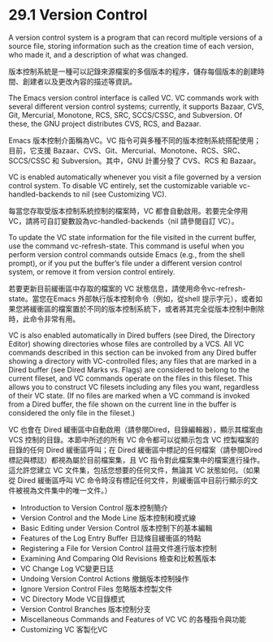 * 29.1 Version Control

A version control system is a program that can record multiple versions of a source file, storing information such as the creation time of each version, who made it, and a description of what was changed.

版本控制系統是一種可以記錄來源檔案的多個版本的程序，儲存每個版本的創建時間、創建者以及更改內容的描述等資訊。

The Emacs version control interface is called VC. VC commands work with several different version control systems; currently, it supports Bazaar, CVS, Git, Mercurial, Monotone, RCS, SRC, SCCS/CSSC, and Subversion. Of these, the GNU project distributes CVS, RCS, and Bazaar.

Emacs 版本控制介面稱為VC。VC 指令可與多種不同的版本控制系統搭配使用；目前，它支援 Bazaar、CVS、Git、Mercurial、Monotone、RCS、SRC、SCCS/CSSC 和 Subversion。其中，GNU 計畫分發了 CVS、RCS 和 Bazaar。

VC is enabled automatically whenever you visit a file governed by a version control system. To disable VC entirely, set the customizable variable vc-handled-backends to nil (see Customizing VC).

每當您存取受版本控制系統控制的檔案時，VC 都會自動啟用。若要完全停用 VC，請將可自訂變數設為vc-handled-backends（nil 請參閱自訂 VC）。

To update the VC state information for the file visited in the current buffer, use the command vc-refresh-state. This command is useful when you perform version control commands outside Emacs (e.g., from the shell prompt), or if you put the buffer’s file under a different version control system, or remove it from version control entirely.

若要更新目前緩衝區中存取的檔案的 VC 狀態信息，請使用命令vc-refresh-state。當您在Emacs 外部執行版本控制命令（例如，從shell 提示字元），或者如果您將緩衝區的檔案置於不同的版本控制系統下，或者將其完全從版本控制中刪除時，此命令非常有用。

VC is also enabled automatically in Dired buffers (see Dired, the Directory Editor) showing directories whose files are controlled by a VCS. All VC commands described in this section can be invoked from any Dired buffer showing a directory with VC-controlled files; any files that are marked in a Dired buffer (see Dired Marks vs. Flags) are considered to belong to the current fileset, and VC commands operate on the files in this fileset. This allows you to construct VC filesets including any files you want, regardless of their VC state. (If no files are marked when a VC command is invoked from a Dired buffer, the file shown on the current line in the buffer is considered the only file in the fileset.)

VC 也會在 Dired 緩衝區中自動啟用（請參閱Dired，目錄編輯器），顯示其檔案由 VCS 控制的目錄。本節中所述的所有 VC 命令都可以從顯示包含 VC 控製檔案的目錄的任何 Dired 緩衝區呼叫；在 Dired 緩衝區中標記的任何檔案（請參閱Dired 標記與標誌）都視為屬於目前檔案集，且 VC 指令對此檔案集中的檔案進行操作。這允許您建立 VC 文件集，包括您想要的任何文件，無論其 VC 狀態如何。（如果從 Dired 緩衝區呼叫 VC 命令時沒有標記任何文件，則緩衝區中目前行顯示的文件被視為文件集中的唯一文件。）

	- Introduction to Version Control 						版本控制簡介
	- Version Control and the Mode Line 					版本控制和模式線
	- Basic Editing under Version Control					版本控制下的基本編輯
	- Features of the Log Entry Buffer						日誌條目緩衝區的特點
	- Registering a File for Version Control			註冊文件進行版本控制
	- Examining And Comparing Old Revisions				檢查和比較舊版本
	- VC Change Log																VC變更日誌
	- Undoing Version Control Actions							撤銷版本控制操作
	- Ignore Version Control Files								忽略版本控製文件
	- VC Directory Mode														VC目錄模式
	- Version Control Branches										版本控制分支
	- Miscellaneous Commands and Features of VC		VC 的各種指令與功能
	- Customizing VC															客製化VC

